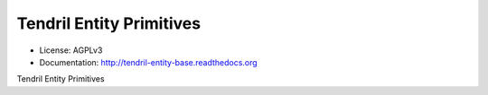 =========================
Tendril Entity Primitives
=========================

.. image:: https://img.shields.io/travis/chintal/tendril-entity-base.svg
        :target: https://travis-ci.org/chintal/tendril-entity-base

.. image:: https://img.shields.io/pypi/v/tendril-entity-base.svg
        :target: https://pypi.python.org/pypi/tendril-entity-base

* License: AGPLv3
* Documentation: http://tendril-entity-base.readthedocs.org


Tendril Entity Primitives
